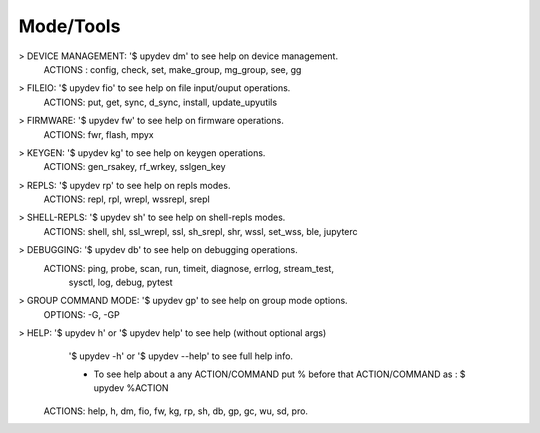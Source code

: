 Mode/Tools
==========

> DEVICE MANAGEMENT: '$ upydev dm' to see help on device management.
    ACTIONS : config, check, set, make_group, mg_group, see, gg

> FILEIO: '$ upydev fio' to see help on file input/ouput operations.
    ACTIONS: put, get, sync, d_sync, install, update_upyutils

> FIRMWARE: '$ upydev fw' to see help on firmware operations.
    ACTIONS: fwr, flash, mpyx

> KEYGEN: '$ upydev kg' to see help on keygen operations.
    ACTIONS: gen_rsakey, rf_wrkey, sslgen_key

> REPLS: '$ upydev rp' to see help on repls modes.
    ACTIONS: repl, rpl, wrepl, wssrepl, srepl

> SHELL-REPLS: '$ upydev sh' to see help on shell-repls modes.
    ACTIONS: shell, shl, ssl_wrepl, ssl, sh_srepl, shr, wssl, set_wss, ble, jupyterc

> DEBUGGING: '$ upydev db' to see help on debugging operations.
    ACTIONS: ping, probe, scan, run, timeit, diagnose, errlog, stream_test,
             sysctl, log, debug, pytest

> GROUP COMMAND MODE: '$ upydev gp' to see help on group mode options.
    OPTIONS: -G, -GP

> HELP: '$ upydev h' or '$ upydev help' to see help (without optional args)
        '$ upydev -h' or '$ upydev --help' to see full help info.

        - To see help about a any ACTION/COMMAND
          put % before that ACTION/COMMAND as : $ upydev %ACTION

    ACTIONS: help, h, dm, fio, fw, kg, rp, sh, db, gp, gc, wu, sd, pro.
